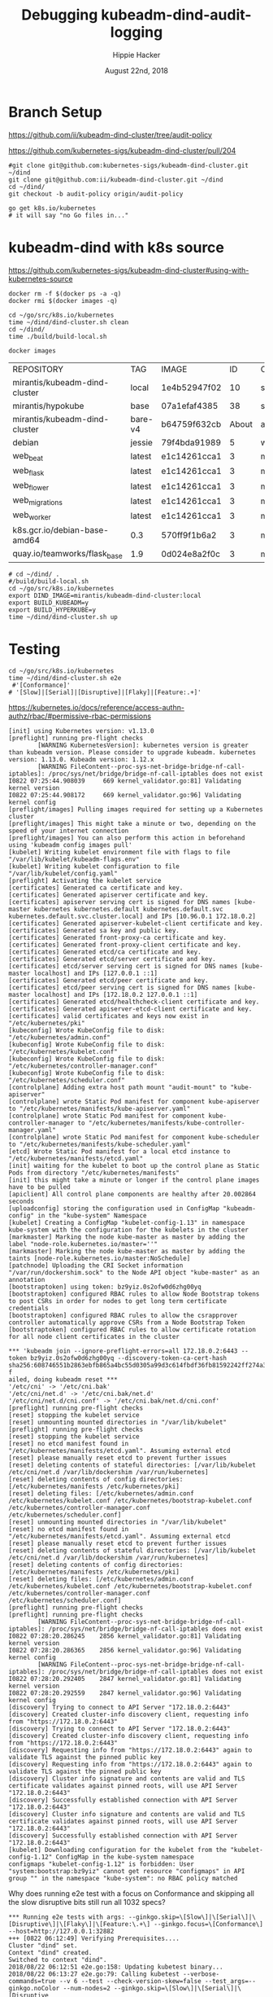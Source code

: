 # -*- org-use-property-inheritance: t; -*-
#+TITLE: Debugging kubeadm-dind-audit-logging
#+AUTHOR: Hippie Hacker
#+EMAIL: hh@ii.coop
#+CREATOR: ii.coop
#+DATE: August 22nd, 2018

* Branch Setup

https://github.com/ii/kubeadm-dind-cluster/tree/audit-policy

https://github.com/kubernetes-sigs/kubeadm-dind-cluster/pull/204

#+NAME: kubeadm source checkout
#+BEGIN_SRC tmux :session k8s:kubeadm-dind
  #git clone git@github.com:kubernetes-sigs/kubeadm-dind-cluster.git ~/dind
  git clone git@github.com:ii/kubeadm-dind-cluster.git ~/dind
  cd ~/dind/
  git checkout -b audit-policy origin/audit-policy
#+END_SRC

#+NAME: k8s source checkout
#+BEGIN_SRC tmux :session k8s:kubesrc
go get k8s.io/kubernetes
# it will say "no Go files in..."
#+END_SRC

* kubeadm-dind with k8s source

https://github.com/kubernetes-sigs/kubeadm-dind-cluster#using-with-kubernetes-source  

#+NAME: DOCKER DEATH
#+BEGIN_SRC tmux :session k8s:kubeadm-dind
docker rm -f $(docker ps -a -q)
docker rmi $(docker images -q)
#+END_SRC

#+NAME: kubeadm Build kubeadm-dind-cluster
#+BEGIN_SRC tmux :session k8s:kubeadm-dind
  cd ~/go/src/k8s.io/kubernetes
  time ~/dind/dind-cluster.sh clean
  cd ~/dind/
  time ./build/build-local.sh
#+END_SRC

#+NAME: poking around during compilation
#+BEGIN_SRC shell
docker images
#+END_SRC

#+RESULTS: poking around during compilation
| REPOSITORY                    | TAG     | IMAGE        |    ID | CREATED | SIZE   |       |       |
| mirantis/kubeadm-dind-cluster | local   | 1e4b52947f02 |    10 | seconds | ago    | 817MB |       |
| mirantis/hypokube             | base    | 07a1efaf4385 |    38 | seconds | ago    | 131MB |       |
| mirantis/kubeadm-dind-cluster | bare-v4 | b64759f632cb | About | a       | minute | ago   | 472MB |
| debian                        | jessie  | 79f4bda91989 |     5 | weeks   | ago    | 127MB |       |
| web_beat                      | latest  | e1c14261cca1 |     3 | months  | ago    | 934MB |       |
| web_flask                     | latest  | e1c14261cca1 |     3 | months  | ago    | 934MB |       |
| web_flower                    | latest  | e1c14261cca1 |     3 | months  | ago    | 934MB |       |
| web_migrations                | latest  | e1c14261cca1 |     3 | months  | ago    | 934MB |       |
| web_worker                    | latest  | e1c14261cca1 |     3 | months  | ago    | 934MB |       |
| k8s.gcr.io/debian-base-amd64  | 0.3     | 570ff9f1b6a2 |     3 | months  | ago    | 43MB  |       |
| quay.io/teamworks/flask_base  | 1.9     | 0d024e8a2f0c |     3 | months  | ago    | 506MB |       |

#+NAME: kubeadm deploy
#+BEGIN_SRC tmux :session k8s:kubeadm-dind
  # cd ~/dind/ .
  #/build/build-local.sh
  cd ~/go/src/k8s.io/kubernetes
  export DIND_IMAGE=mirantis/kubeadm-dind-cluster:local
  export BUILD_KUBEADM=y
  export BUILD_HYPERKUBE=y
  time ~/dind/dind-cluster.sh up
#+END_SRC


* Testing

#+NAME: kubeadm deploy
#+BEGIN_SRC tmux :session k8s:kubeadm-dind
cd ~/go/src/k8s.io/kubernetes
time ~/dind/dind-cluster.sh e2e
 #'[Conformance]'
# '[Slow]|[Serial]|[Disruptive]|[Flaky]|[Feature:.+]'
#+END_SRC

https://kubernetes.io/docs/reference/access-authn-authz/rbac/#permissive-rbac-permissions

#+NAME: seem to be setup with configured RBAC rules for our tokens
#+BEGIN_EXAMPLE
[init] using Kubernetes version: v1.13.0
[preflight] running pre-flight checks
        [WARNING KubernetesVersion]: kubernetes version is greater than kubeadm version. Please consider to upgrade kubeadm. kubernetes version: 1.13.0. Kubeadm version: 1.12.x
        [WARNING FileContent--proc-sys-net-bridge-bridge-nf-call-iptables]: /proc/sys/net/bridge/bridge-nf-call-iptables does not exist
I0822 07:25:44.908039     669 kernel_validator.go:81] Validating kernel version
I0822 07:25:44.908172     669 kernel_validator.go:96] Validating kernel config
[preflight/images] Pulling images required for setting up a Kubernetes cluster
[preflight/images] This might take a minute or two, depending on the speed of your internet connection
[preflight/images] You can also perform this action in beforehand using 'kubeadm config images pull'
[kubelet] Writing kubelet environment file with flags to file "/var/lib/kubelet/kubeadm-flags.env"
[kubelet] Writing kubelet configuration to file "/var/lib/kubelet/config.yaml"
[preflight] Activating the kubelet service
[certificates] Generated ca certificate and key.
[certificates] Generated apiserver certificate and key.
[certificates] apiserver serving cert is signed for DNS names [kube-master kubernetes kubernetes.default kubernetes.default.svc kubernetes.default.svc.cluster.local] and IPs [10.96.0.1 172.18.0.2]
[certificates] Generated apiserver-kubelet-client certificate and key.
[certificates] Generated sa key and public key.
[certificates] Generated front-proxy-ca certificate and key.
[certificates] Generated front-proxy-client certificate and key.
[certificates] Generated etcd/ca certificate and key.
[certificates] Generated etcd/server certificate and key.
[certificates] etcd/server serving cert is signed for DNS names [kube-master localhost] and IPs [127.0.0.1 ::1]
[certificates] Generated etcd/peer certificate and key.
[certificates] etcd/peer serving cert is signed for DNS names [kube-master localhost] and IPs [172.18.0.2 127.0.0.1 ::1]
[certificates] Generated etcd/healthcheck-client certificate and key.
[certificates] Generated apiserver-etcd-client certificate and key.
[certificates] valid certificates and keys now exist in "/etc/kubernetes/pki"
[kubeconfig] Wrote KubeConfig file to disk: "/etc/kubernetes/admin.conf"
[kubeconfig] Wrote KubeConfig file to disk: "/etc/kubernetes/kubelet.conf"
[kubeconfig] Wrote KubeConfig file to disk: "/etc/kubernetes/controller-manager.conf"
[kubeconfig] Wrote KubeConfig file to disk: "/etc/kubernetes/scheduler.conf"
[controlplane] Adding extra host path mount "audit-mount" to "kube-apiserver"
[controlplane] wrote Static Pod manifest for component kube-apiserver to "/etc/kubernetes/manifests/kube-apiserver.yaml"
[controlplane] wrote Static Pod manifest for component kube-controller-manager to "/etc/kubernetes/manifests/kube-controller-manager.yaml"
[controlplane] wrote Static Pod manifest for component kube-scheduler to "/etc/kubernetes/manifests/kube-scheduler.yaml"
[etcd] Wrote Static Pod manifest for a local etcd instance to "/etc/kubernetes/manifests/etcd.yaml"
[init] waiting for the kubelet to boot up the control plane as Static Pods from directory "/etc/kubernetes/manifests" 
[init] this might take a minute or longer if the control plane images have to be pulled
[apiclient] All control plane components are healthy after 20.002864 seconds
[uploadconfig] storing the configuration used in ConfigMap "kubeadm-config" in the "kube-system" Namespace
[kubelet] Creating a ConfigMap "kubelet-config-1.13" in namespace kube-system with the configuration for the kubelets in the cluster
[markmaster] Marking the node kube-master as master by adding the label "node-role.kubernetes.io/master=''"
[markmaster] Marking the node kube-master as master by adding the taints [node-role.kubernetes.io/master:NoSchedule]
[patchnode] Uploading the CRI Socket information "/var/run/dockershim.sock" to the Node API object "kube-master" as an annotation
[bootstraptoken] using token: bz9yiz.0s2ofw0d6zhg00yq
[bootstraptoken] configured RBAC rules to allow Node Bootstrap tokens to post CSRs in order for nodes to get long term certificate credentials
[bootstraptoken] configured RBAC rules to allow the csrapprover controller automatically approve CSRs from a Node Bootstrap Token
[bootstraptoken] configured RBAC rules to allow certificate rotation for all node client certificates in the cluster
#+END_EXAMPLE

#+NAME: kubeadm reset complains about RBAC
#+BEGIN_EXAMPLE
*** 'kubeadm join --ignore-preflight-errors=all 172.18.0.2:6443 --token bz9yiz.0s2ofw0d6zhg00yq --discovery-token-ca-cert-hash sha256:608746551b2863ebfb865a4bc55d0305a99d3c614fbdf36fb81592242ff274a3' f
ailed, doing kubeadm reset ***
'/etc/cni' -> '/etc/cni.bak'
'/etc/cni/net.d' -> '/etc/cni.bak/net.d'
'/etc/cni/net.d/cni.conf' -> '/etc/cni.bak/net.d/cni.conf'
[preflight] running pre-flight checks
[reset] stopping the kubelet service
[reset] unmounting mounted directories in "/var/lib/kubelet"
[preflight] running pre-flight checks
[reset] stopping the kubelet service
[reset] no etcd manifest found in "/etc/kubernetes/manifests/etcd.yaml". Assuming external etcd
[reset] please manually reset etcd to prevent further issues
[reset] deleting contents of stateful directories: [/var/lib/kubelet /etc/cni/net.d /var/lib/dockershim /var/run/kubernetes]
[reset] deleting contents of config directories: [/etc/kubernetes/manifests /etc/kubernetes/pki]
[reset] deleting files: [/etc/kubernetes/admin.conf /etc/kubernetes/kubelet.conf /etc/kubernetes/bootstrap-kubelet.conf /etc/kubernetes/controller-manager.conf /etc/kubernetes/scheduler.conf]
[reset] unmounting mounted directories in "/var/lib/kubelet"
[reset] no etcd manifest found in "/etc/kubernetes/manifests/etcd.yaml". Assuming external etcd
[reset] please manually reset etcd to prevent further issues
[reset] deleting contents of stateful directories: [/var/lib/kubelet /etc/cni/net.d /var/lib/dockershim /var/run/kubernetes]
[reset] deleting contents of config directories: [/etc/kubernetes/manifests /etc/kubernetes/pki]
[reset] deleting files: [/etc/kubernetes/admin.conf /etc/kubernetes/kubelet.conf /etc/kubernetes/bootstrap-kubelet.conf /etc/kubernetes/controller-manager.conf /etc/kubernetes/scheduler.conf]
[preflight] running pre-flight checks
[preflight] running pre-flight checks
        [WARNING FileContent--proc-sys-net-bridge-bridge-nf-call-iptables]: /proc/sys/net/bridge/bridge-nf-call-iptables does not exist
I0822 07:28:20.286245    2856 kernel_validator.go:81] Validating kernel version
I0822 07:28:20.286365    2856 kernel_validator.go:96] Validating kernel config
        [WARNING FileContent--proc-sys-net-bridge-bridge-nf-call-iptables]: /proc/sys/net/bridge/bridge-nf-call-iptables does not exist
I0822 07:28:20.292405    2847 kernel_validator.go:81] Validating kernel version
I0822 07:28:20.292559    2847 kernel_validator.go:96] Validating kernel config
[discovery] Trying to connect to API Server "172.18.0.2:6443"
[discovery] Created cluster-info discovery client, requesting info from "https://172.18.0.2:6443"
[discovery] Trying to connect to API Server "172.18.0.2:6443"
[discovery] Created cluster-info discovery client, requesting info from "https://172.18.0.2:6443"
[discovery] Requesting info from "https://172.18.0.2:6443" again to validate TLS against the pinned public key
[discovery] Requesting info from "https://172.18.0.2:6443" again to validate TLS against the pinned public key
[discovery] Cluster info signature and contents are valid and TLS certificate validates against pinned roots, will use API Server "172.18.0.2:6443"
[discovery] Successfully established connection with API Server "172.18.0.2:6443"
[discovery] Cluster info signature and contents are valid and TLS certificate validates against pinned roots, will use API Server "172.18.0.2:6443"
[discovery] Successfully established connection with API Server "172.18.0.2:6443"
[kubelet] Downloading configuration for the kubelet from the "kubelet-config-1.12" ConfigMap in the kube-system namespace
configmaps "kubelet-config-1.12" is forbidden: User "system:bootstrap:bz9yiz" cannot get resource "configmaps" in API group "" in the namespace "kube-system": no RBAC policy matched
#+END_EXAMPLE

Why does running e2e test with a focus on Conformance and skipping all the slow disruptive bits still run all 1032 specs?
#+NAME: It says 'Will run 1032 specs' but in the end it only run 177
#+BEGIN_EXAMPLE
*** Running e2e tests with args: --ginkgo.skip=\[Slow\]|\[Serial\]|\[Disruptive\]|\[Flaky\]|\[Feature:\.+\] --ginkgo.focus=\[Conformance\] --host=http://127.0.0.1:32882
+++ [0822 06:12:49] Verifying Prerequisites....
Cluster "dind" set.
Context "dind" created.
Switched to context "dind".
2018/08/22 06:12:51 e2e.go:158: Updating kubetest binary...
2018/08/22 06:13:27 e2e.go:79: Calling kubetest --verbose-commands=true --v 6 --test --check-version-skew=false --test_args=--ginkgo.noColor --num-nodes=2 --ginkgo.skip=\[Slow\]|\[Serial\]|\[Disruptive
\]|\[Flaky\]|\[Feature:\.+\] --ginkgo.focus=\[Conformance\] --host=http://127.0.0.1:32882...
2018/08/22 06:13:27 util.go:132: Please use kubetest --provider=dind (instead of deprecated KUBERNETES_PROVIDER=dind)
2018/08/22 06:13:27 main.go:1041: Please use kubetest --ginkgo-parallel (instead of deprecated GINKGO_PARALLEL=y)
2018/08/22 06:13:27 process.go:153: Running: ./hack/e2e-internal/e2e-status.sh
Skeleton Provider: prepare-e2e not implemented
Client Version: version.Info{Major:"1", Minor:"13+", GitVersion:"v1.13.0-alpha.0.383+229ecedac5084e", GitCommit:"229ecedac5084eba6e93973095cc7846893288da", GitTreeState:"clean", BuildDate:"2018-08-22T0
6:12:15Z", GoVersion:"go1.10.3", Compiler:"gc", Platform:"linux/amd64"}
Server Version: version.Info{Major:"1", Minor:"13+", GitVersion:"v1.13.0-alpha.0.383+229ecedac5084e", GitCommit:"229ecedac5084eba6e93973095cc7846893288da", GitTreeState:"clean", BuildDate:"2018-08-22T0
5:56:34Z", GoVersion:"go1.10.3", Compiler:"gc", Platform:"linux/amd64"}
2018/08/22 06:13:27 process.go:155: Step './hack/e2e-internal/e2e-status.sh' finished in 147.661919ms
2018/08/22 06:13:27 process.go:153: Running: ./cluster/kubectl.sh --match-server-version=false version
2018/08/22 06:13:27 process.go:155: Step './cluster/kubectl.sh --match-server-version=false version' finished in 134.763439ms
2018/08/22 06:13:27 process.go:153: Running: ./hack/ginkgo-e2e.sh --ginkgo.noColor --num-nodes=2 --ginkgo.skip=\[Slow\]|\[Serial\]|\[Disruptive\]|\[Flaky\]|\[Feature:\.+\] --ginkgo.focus=\[Conformance\] --host=http://127.0.0.1:32882
Conformance test: not doing test setup.
Running Suite: Kubernetes e2e suite
===================================
Random Seed: 1534918408 - Will randomize all specs
Will run 1032 specs

Running in parallel across 25 nodes

Ran 177 of 1032 Specs in 450.760 seconds
SUCCESS! -- 177 Passed | 0 Failed | 0 Pending | 855 Skipped 

Ginkgo ran 1 suite in 7m31.369138928s
Test Suite Passed
2018/08/22 06:20:59 process.go:155: Step './hack/ginkgo-e2e.sh --ginkgo.noColor --num-nodes=2 --ginkgo.skip=\[Slow\]|\[Serial\]|\[Disruptive\]|\[Flaky\]|\[Feature:\.+\] --ginkgo.focus=\[Conformance\] --host=http://127.0.0.1:32882' finished in 7m31.859376975s


#+END_EXAMPLE
#+END_EXAMPLE

* Debugging
:PROPERTIES:
:header-args:shell: :wrap SRC yaml :results output verbatim code
:END:
** clean all docker containers and images
#+BEGIN_SRC 
docker rm $(docker ps -a -q) ; docker rmi $(docker images)

#+END_SRC
** tight loop

#+BEGIN_SRC text
~/dind/dind-cluster.sh clean
cd ~/dind/
./build/build-local.sh
cd ~/go/src/k8s.io/kubernetes
~/dind/dind-cluster.sh up
#+END_SRC

** TODO understand what auditPolicy: in kubeadm.conf should do
It's not doing what I would expect:
*** setup the apiserver args
*** setup the volumes
It might also make sense to embed the policy yaml as a sub thing within the kubeadm.yaml

making it just need an external file and not having to copy the policy file about.

** other notes
#+BEGIN_SRC foo
kubekins - it’s possible to run tests - https://gist.github.com/dims/033cffa467107bcac8df21e7db72d528 (this uses local up cluster, but can run it without local up cluster too) 

#+END_SRC
#+NAME: Gold from Leigh Capili 
#+BEGIN_EXAMPLE
journalctl -xeu kubelet | grep kube-apiserver
Aug 21 20:31:24 kube-master hyperkube[3100]: I0821 20:31:24.197218    3100 file.go:200] Reading config file "/etc/kubernetes/manifests/kube-apiserver.yaml"
Aug 21 20:31:24 kube-master hyperkube[3100]: E0821 20:31:24.199095    3100 file.go:187] Can't process manifest file "/etc/kubernetes/manifests/kube-apiserver.yaml": invalid pod: [spec.volumes[5].name: Invalid value: "auditMount": a DNS-1123 label must consist of lower case alphanumeric characters or '-', and must start and end with an alphanumeric character (e.g. 'my-name',  or '123-abc', regex used for validation is '[a-z0-9]([-a-z0-9]*[a-z0-9])?') spec.containers[0].volumeMounts[5].name: Not found: "auditMount"]
Aug 21 20:31:44 kube-master hyperkube[3100]: I0821 20:31:44.196965    3100 file.go:200] Reading config file "/etc/kubernetes/manifests/kube-apiserver.yaml"
Aug 21 20:31:44 kube-master hyperkube[3100]: E0821 20:31:44.199154    3100 file.go:187] Can't process manifest file "/etc/kubernetes/manifests/kube-apiserver.yaml": invalid pod: [spec.volumes[5].name: Invalid value: "auditMount": a DNS-1123 label must consist of lower case alphanumeric characters or '-', and must start and end with an alphanumeric character (e.g. 'my-name',  or '123-abc', regex used for validation is '[a-z0-9]([-a-z0-9]*[a-z0-9])?') spec.containers[0].volumeMounts[5].name: Not found: "auditMount"]
kubeadm init --config /etc/kubeadm.conf --ignore-preflight-errors=FileContent--proc-sys-net-bridge-bridge-nf-call-iptables 
kubeadm reset && kubeadm init --config /etc/kubeadm.conf --ignore-preflight-errors=all
#+END_EXAMPLE
** apiserver does not start after adding auditMount

#+NAME: minifest/kube-apiserver.yaml
#+BEGIN_SRC shell 
docker exec kube-master cat /etc/kubernetes/manifests/kube-apiserver.yaml
#+END_SRC

#+RESULTS: minifest/kube-apiserver.yaml
#+BEGIN_SRC yaml
apiVersion: v1
kind: Pod
metadata:
  annotations:
    scheduler.alpha.kubernetes.io/critical-pod: ""
  creationTimestamp: null
  labels:
    component: kube-apiserver
    tier: control-plane
  name: kube-apiserver
  namespace: kube-system
spec:
  containers:
  - command:
    - kube-apiserver
    - --authorization-mode=Node,RBAC
    - --feature-gates=MountPropagation=true,AdvancedAuditing=true
    - --insecure-bind-address=0.0.0.0
    - --insecure-port=8080
    - --advertise-address=172.18.0.2
    - --allow-privileged=true
    - --client-ca-file=/etc/kubernetes/pki/ca.crt
    - --enable-admission-plugins=NodeRestriction
    - --enable-bootstrap-token-auth=true
    - --etcd-cafile=/etc/kubernetes/pki/etcd/ca.crt
    - --etcd-certfile=/etc/kubernetes/pki/apiserver-etcd-client.crt
    - --etcd-keyfile=/etc/kubernetes/pki/apiserver-etcd-client.key
    - --etcd-servers=https://127.0.0.1:2379
    - --kubelet-client-certificate=/etc/kubernetes/pki/apiserver-kubelet-client.crt
    - --kubelet-client-key=/etc/kubernetes/pki/apiserver-kubelet-client.key
    - --kubelet-preferred-address-types=InternalIP,ExternalIP,Hostname
    - --proxy-client-cert-file=/etc/kubernetes/pki/front-proxy-client.crt
    - --proxy-client-key-file=/etc/kubernetes/pki/front-proxy-client.key
    - --requestheader-allowed-names=front-proxy-client
    - --requestheader-client-ca-file=/etc/kubernetes/pki/front-proxy-ca.crt
    - --requestheader-extra-headers-prefix=X-Remote-Extra-
    - --requestheader-group-headers=X-Remote-Group
    - --requestheader-username-headers=X-Remote-User
    - --secure-port=6443
    - --service-account-key-file=/etc/kubernetes/pki/sa.pub
    - --service-cluster-ip-range=10.96.0.0/12
    - --tls-cert-file=/etc/kubernetes/pki/apiserver.crt
    - --tls-private-key-file=/etc/kubernetes/pki/apiserver.key
    image: mirantis/hypokube:final
    imagePullPolicy: IfNotPresent
    livenessProbe:
      failureThreshold: 8
      httpGet:
        host: 172.18.0.2
        path: /healthz
        port: 6443
        scheme: HTTPS
      initialDelaySeconds: 15
      timeoutSeconds: 15
    name: kube-apiserver
    resources:
      requests:
        cpu: 250m
    volumeMounts:
    - mountPath: /etc/kubernetes/pki
      name: k8s-certs
      readOnly: true
    - mountPath: /etc/ssl/certs
      name: ca-certs
      readOnly: true
    - mountPath: /usr/share/ca-certificates
      name: usr-share-ca-certificates
      readOnly: true
    - mountPath: /usr/local/share/ca-certificates
      name: usr-local-share-ca-certificates
      readOnly: true
    - mountPath: /etc/ca-certificates
      name: etc-ca-certificates
      readOnly: true
    - mountPath: /etc/kubernetes/audit
      name: auditMount
  hostNetwork: true
  priorityClassName: system-cluster-critical
  volumes:
  - hostPath:
      path: /usr/share/ca-certificates
      type: DirectoryOrCreate
    name: usr-share-ca-certificates
  - hostPath:
      path: /usr/local/share/ca-certificates
      type: DirectoryOrCreate
    name: usr-local-share-ca-certificates
  - hostPath:
      path: /etc/ca-certificates
      type: DirectoryOrCreate
    name: etc-ca-certificates
  - hostPath:
      path: /tmp/audit
      type: ""
    name: auditMount
  - hostPath:
      path: /etc/kubernetes/pki
      type: DirectoryOrCreate
    name: k8s-certs
  - hostPath:
      path: /etc/ssl/certs
      type: DirectoryOrCreate
    name: ca-certs
status: {}
#+END_SRC

#+NAME: apiserver not running
#+BEGIN_SRC shell 
docker exec kube-master docker ps -a 
#+END_SRC

#+RESULTS: apiserver not running
#+BEGIN_SRC yaml
CONTAINER ID        IMAGE                  COMMAND                  CREATED              STATUS              PORTS               NAMES
4541d49ff99b        b8df3b177be2           "etcd --advertise-..."   About a minute ago   Up About a minute                       k8s_etcd_etcd-kube-master_kube-system_78263d83ff9d8e4fa24f4ff1b321f5b4_0
1d7ff804ea74        cbbbee56e288           "kube-controller-m..."   About a minute ago   Up About a minute                       k8s_kube-controller-manager_kube-controller-manager-kube-master_kube-system_43387bfa3bb987eac9c6dd1e386a4111_0
4fb1b0ca31c6        cbbbee56e288           "kube-scheduler --..."   About a minute ago   Up About a minute                       k8s_kube-scheduler_kube-scheduler-kube-master_kube-system_3b695f958ffb31926f9f96a9389c1ef2_0
138e02494a82        k8s.gcr.io/pause:3.1   "/pause"                 About a minute ago   Up About a minute                       k8s_POD_kube-controller-manager-kube-master_kube-system_43387bfa3bb987eac9c6dd1e386a4111_0
284617abce66        k8s.gcr.io/pause:3.1   "/pause"                 About a minute ago   Up About a minute                       k8s_POD_kube-scheduler-kube-master_kube-system_3b695f958ffb31926f9f96a9389c1ef2_0
08f5deb3f03e        k8s.gcr.io/pause:3.1   "/pause"                 About a minute ago   Up About a minute                       k8s_POD_etcd-kube-master_kube-system_78263d83ff9d8e4fa24f4ff1b321f5b4_0
#+END_SRC

#+NAME: apiserver not running results
#+BEGIN_SRC yaml
CONTAINER ID        IMAGE                  COMMAND                  CREATED             STATUS              PORTS               NAMES
b206593db042        b8df3b177be2           "etcd --advertise-..."   3 minutes ago       Up 3 minutes                            k8s_etcd_etcd-kube-master_kube-system_78263d83ff9d8e4fa24f4ff1b321f5b4_0
03b2a5e2b035        23b6e5d23516           "kube-controller-m..."   3 minutes ago       Up 3 minutes                            k8s_kube-controller-manager_kube-controller-manager-kube-master_kube-system_49c60401cce7c9fefaa5362cd4a90d56_0
de97d38fa194        23b6e5d23516           "kube-scheduler --..."   3 minutes ago       Up 3 minutes                            k8s_kube-scheduler_kube-scheduler-kube-master_kube-system_3b695f958ffb31926f9f96a9389c1ef2_0
30c6a51b746f        k8s.gcr.io/pause:3.1   "/pause"                 3 minutes ago       Up 3 minutes                            k8s_POD_kube-controller-manager-kube-master_kube-system_49c60401cce7c9fefaa5362cd4a90d56_0
a6b6b07e1239        k8s.gcr.io/pause:3.1   "/pause"                 3 minutes ago       Up 3 minutes                            k8s_POD_kube-scheduler-kube-master_kube-system_3b695f958ffb31926f9f96a9389c1ef2_0
aa40eb4b363e        k8s.gcr.io/pause:3.1   "/pause"                 3 minutes ago       Up 3 minutes                            k8s_POD_etcd-kube-master_kube-system_78263d83ff9d8e4fa24f4ff1b321f5b4_0
#+END_SRC

#+NAME: kubeadm init (wrapkubeadm init) still running
#+BEGIN_SRC shell 
docker exec kube-master ps -auxwwwww
#+END_SRC

#+NAME: kubeadm init (wrapkubeadm init) still running results
#+BEGIN_SRC yaml
USER       PID %CPU %MEM    VSZ   RSS TTY      STAT START   TIME COMMAND
root         1  0.1  0.0  56740  6604 ?        Ss   19:33   0:01 /sbin/dind_init systemd.setenv=CNI_PLUGIN=bridge systemd.setenv=IP_MODE=ipv4 systemd.setenv=POD_NET_PREFIX=10.244.1 systemd.setenv=POD_NET_SIZE=24 systemd.setenv=USE_HAIRPIN=false systemd.setenv=DNS_SVC_IP=10.96.0.10 systemd.setenv=DNS_SERVICE=kube-dns
root        19  0.6  0.0  87048 40424 ?        Ss   19:33   0:06 /lib/systemd/systemd-journald
root        54  0.0  0.0  18040  3056 ?        Ss   19:33   0:00 /bin/bash /usr/local/bin/dindnet
root       105  0.0  0.0  24560  3116 ?        S    19:33   0:00 socat udp4-recvfrom:53,reuseaddr,fork,bind=172.18.0.2 UDP:127.0.0.11:53
root       256  2.9  0.0 2286508 66824 ?       Ssl  19:33   0:30 /usr/bin/dockerd -H fd:// --storage-driver=overlay2 --storage-opt overlay2.override_kernel_check=true -g /dind/docker
root       279  0.2  0.0 1889144 15596 ?       Ssl  19:33   0:02 docker-containerd -l unix:///var/run/docker/libcontainerd/docker-containerd.sock --metrics-interval=0 --start-timeout 2m --state-dir /var/run/docker/libcontainerd/containerd --shim docker-containerd-shim --runtime docker-runc
root       230  0.0  0.0  18188  3112 ?        Ss   19:33   0:00 /bin/bash /usr/local/bin/wrapkubeadm init --config /etc/kubeadm.conf --ignore-preflight-errors=all
root      7930 23.2  0.0  45380 30428 ?        Sl   19:50   0:05 kubeadm init --config /etc/kubeadm.conf --ignore-preflight-errors=all
root      8403  1.1  0.0 10514488 16788 ?      Ssl  19:51   0:00 etcd --advertise-client-urls=https://127.0.0.1:2379 --cert-file=/etc/kubernetes/pki/etcd/server.crt --client-cert-auth=true --data-dir=/var/lib/etcd --initial-advertise-peer-urls=https://127.0.0.1:2380 --initial-cluster=kube-master=https://127.0.0.1:2380 --key-file=/etc/kubernetes/pki/etcd/server.key --listen-client-urls=https://127.0.0.1:2379 --listen-peer-urls=https://127.0.0.1:2380 --name=kube-master --peer-cert-file=/etc/kubernetes/pki/etcd/peer.crt --peer-client-cert-auth=true --peer-key-file=/etc/kubernetes/pki/etcd/peer.key --peer-trusted-ca-file=/etc/kubernetes/pki/etcd/ca.crt --snapshot-count=10000 --trusted-ca-file=/etc/kubernetes/pki/etcd/ca.crt
root      8194 10.0  0.0 2231064 104248 ?      Ssl  19:50   0:01 /k8s/hyperkube kubelet --kubeconfig=/etc/kubernetes/kubelet.conf --pod-manifest-path=/etc/kubernetes/manifests --allow-privileged=true --network-plugin=cni --cni-conf-dir=/etc/cni/net.d --cni-bin-dir=/opt/cni/bin --cluster-dns=10.96.0.10 --cluster-domain=cluster.local --eviction-hard=memory.available<100Mi,nodefs.available<100Mi,nodefs.inodesFree<1000 --fail-swap-on=false --bootstrap-kubeconfig=/etc/kubernetes/bootstrap-kubelet.conf --feature-gates=MountPropagation=true,DynamicKubeletConfig=true --v=4
root      8427  2.0  0.0 1064904 85836 ?       Ssl  19:51   0:00 kube-controller-manager --feature-gates=MountPropagation=true,AdvancedAuditing=true --address=127.0.0.1 --cluster-signing-cert-file=/etc/kubernetes/pki/ca.crt --cluster-signing-key-file=/etc/kubernetes/pki/ca.key --controllers=*,bootstrapsigner,tokencleaner --kubeconfig=/etc/kubernetes/controller-manager.conf --leader-elect=true --root-ca-file=/etc/kubernetes/pki/ca.crt --service-account-private-key-file=/etc/kubernetes/pki/sa.key --use-service-account-credentials=true
root      8451  3.0  0.0 1174336 85748 ?       Ssl  19:51   0:00 kube-scheduler --feature-gates=MountPropagation=true,AdvancedAuditing=true --address=127.0.0.1 --kubeconfig=/etc/kubernetes/scheduler.conf --leader-elect=true
root      8287  0.0  0.0 347840  3572 ?        Sl   19:51   0:00 docker-containerd-shim fed63ec2b0cd8d3b24c490c3145efe293347b77e46b6db33da589886a532b969 /var/run/docker/libcontainerd/fed63ec2b0cd8d3b24c490c3145efe293347b77e46b6db33da589886a532b969 docker-runc
root      8310  0.0  0.0 478912  3556 ?        Sl   19:51   0:00 docker-containerd-shim 1ae9336514f45307e6efb714a9fc661833791c5b4c76eb4f8d39cf63fa8d5651 /var/run/docker/libcontainerd/1ae9336514f45307e6efb714a9fc661833791c5b4c76eb4f8d39cf63fa8d5651 docker-runc
root      8320  0.0  0.0 282304  3680 ?        Sl   19:51   0:00 docker-containerd-shim b75d6981e4f3136943110497b8f3152007093791efa1482b779a60bb468e1b3d /var/run/docker/libcontainerd/b75d6981e4f3136943110497b8f3152007093791efa1482b779a60bb468e1b3d docker-runc
root      8386  0.0  0.0 413376  3620 ?        Sl   19:51   0:00 docker-containerd-shim e5a200824f3d7626c35e9542b676a36d40b91fe50ab02f23fef1329469d2aa73 /var/run/docker/libcontainerd/e5a200824f3d7626c35e9542b676a36d40b91fe50ab02f23fef1329469d2aa73 docker-runc
root      8409  0.0  0.0 282304  3808 ?        Sl   19:51   0:00 docker-containerd-shim 577a958ddf532c3fd61e96d078d1ad687d8e6db74699773a0b568e4b1f28d077 /var/run/docker/libcontainerd/577a958ddf532c3fd61e96d078d1ad687d8e6db74699773a0b568e4b1f28d077 docker-runc
root      8433  0.1  0.0 348096  3676 ?        Sl   19:51   0:00 docker-containerd-shim 2d26e9e4e0cecc62adb2c55362ce61449ce049847101b754a091236994a3cb5d /var/run/docker/libcontainerd/2d26e9e4e0cecc62adb2c55362ce61449ce049847101b754a091236994a3cb5d docker-runc
root      8304  0.0  0.0   1020     4 ?        Ss   19:51   0:00 /pause
root      8338  0.1  0.0   1020     4 ?        Ss   19:51   0:00 /pause
root      8352  0.0  0.0   1020     4 ?        Ss   19:51   0:00 /pause
#+END_SRC

** kubeadm config view on kube-master

#+NAME: kubeadm config view on kube-master
#+BEGIN_SRC shell 
docker exec kube-master kubeadm config view --kubeconfig /etc/kubernetes/admin.conf
#+END_SRC

#+RESULTS: kubeadm config view on kube-master
#+BEGIN_SRC yaml
api:
  advertiseAddress: 172.18.0.2
  bindPort: 6443
  controlPlaneEndpoint: ""
apiServerExtraArgs:
  authorization-mode: Node,RBAC
  feature-gates: MountPropagation=true,AdvancedAuditing=true
  insecure-bind-address: 0.0.0.0
  insecure-port: "8080"
apiVersion: kubeadm.k8s.io/v1alpha3
auditPolicy:
  logDir: /etc/kubernetes/audit
  logMaxAge: 2
  path: /etc/kube-audit-policy.yaml
certificatesDir: /etc/kubernetes/pki
clusterName: kubernetes
controllerManagerExtraArgs:
  feature-gates: MountPropagation=true,AdvancedAuditing=true
etcd:
  local:
    dataDir: /var/lib/etcd
    image: ""
featureGates:
  Auditing: false
  CoreDNS: false
imageRepository: k8s.gcr.io
kind: InitConfiguration
kubernetesVersion: v1.13.0
networking:
  dnsDomain: cluster.local
  podSubnet: ""
  serviceSubnet: 10.96.0.0/12
nodeRegistration: {}
schedulerExtraArgs:
  feature-gates: MountPropagation=true,AdvancedAuditing=true
unifiedControlPlaneImage: mirantis/hypokube:final
#+END_SRC

#+NAME: kubeadm config view on kube-master results
#+BEGIN_SRC js
api:
  advertiseAddress: 172.18.0.2
  bindPort: 6443
  controlPlaneEndpoint: ""
apiServerExtraArgs:
  authorization-mode: Node,RBAC
  feature-gates: MountPropagation=true,AdvancedAuditing=true
  insecure-bind-address: 0.0.0.0
  insecure-port: "8080"
apiVersion: kubeadm.k8s.io/v1alpha3
auditPolicy:
  logDir: /etc/kubernetes/audit/
  logMaxAge: 2
  path: /etc/kubernetes/audit-policy.yaml
certificatesDir: /etc/kubernetes/pki
clusterName: kubernetes
controllerManagerExtraArgs:
  feature-gates: MountPropagation=true,AdvancedAuditing=true
etcd:
  local:
    dataDir: /var/lib/etcd
    image: ""
featureGates:
  CoreDNS: false
imageRepository: k8s.gcr.io
kind: InitConfiguration
kubernetesVersion: v1.13.0
networking:
  dnsDomain: cluster.local
  podSubnet: ""
  serviceSubnet: 10.96.0.0/12
nodeRegistration: {}
schedulerExtraArgs:
  feature-gates: MountPropagation=true,AdvancedAuditing=true
unifiedControlPlaneImage: mirantis/hypokube:final
#+END_SRC

** arguments on APIServer container

#+NAME: APIServer container Args
#+BEGIN_SRC shell
  APISERVER=$(docker exec kube-master \
    docker ps --format '{{.Names}}' \
    --filter label=io.kubernetes.container.name=kube-apiserver) 
  docker exec kube-master \
    docker inspect $APISERVER \
      | jq .[0].Args
#+END_SRC

#+RESULTS: APIServer container Args
#+BEGIN_SRC yaml
[
  "--authorization-mode=Node,RBAC",
  "--feature-gates=MountPropagation=true,AdvancedAuditing=true",
  "--advertise-address=172.18.0.2",
  "--allow-privileged=true",
  "--client-ca-file=/etc/kubernetes/pki/ca.crt",
  "--enable-admission-plugins=NodeRestriction",
  "--enable-bootstrap-token-auth=true",
  "--etcd-cafile=/etc/kubernetes/pki/etcd/ca.crt",
  "--etcd-certfile=/etc/kubernetes/pki/apiserver-etcd-client.crt",
  "--etcd-keyfile=/etc/kubernetes/pki/apiserver-etcd-client.key",
  "--etcd-servers=https://127.0.0.1:2379",
  "--kubelet-client-certificate=/etc/kubernetes/pki/apiserver-kubelet-client.crt",
  "--kubelet-client-key=/etc/kubernetes/pki/apiserver-kubelet-client.key",
  "--kubelet-preferred-address-types=InternalIP,ExternalIP,Hostname",
  "--proxy-client-cert-file=/etc/kubernetes/pki/front-proxy-client.crt",
  "--proxy-client-key-file=/etc/kubernetes/pki/front-proxy-client.key",
  "--requestheader-allowed-names=front-proxy-client",
  "--requestheader-client-ca-file=/etc/kubernetes/pki/front-proxy-ca.crt",
  "--requestheader-extra-headers-prefix=X-Remote-Extra-",
  "--requestheader-group-headers=X-Remote-Group",
  "--requestheader-username-headers=X-Remote-User",
  "--secure-port=6443",
  "--service-account-key-file=/etc/kubernetes/pki/sa.pub",
  "--service-cluster-ip-range=10.96.0.0/12",
  "--tls-cert-file=/etc/kubernetes/pki/apiserver.crt",
  "--tls-private-key-file=/etc/kubernetes/pki/apiserver.key",
  "--insecure-bind-address=0.0.0.0",
  "--insecure-port=8080"
]
#+END_SRC

** kubeadm config print-defaults

#+NAME: kubeadm config print-defaults
#+BEGIN_SRC shell
docker exec kube-master kubeadm config print-defaults
#+END_SRC

#+RESULTS: kubeadm config print-defaults
#+BEGIN_SRC yaml
api:
  advertiseAddress: 1.2.3.4
  bindPort: 6443
  controlPlaneEndpoint: ""
apiVersion: kubeadm.k8s.io/v1alpha3
auditPolicy:
  logDir: /var/log/kubernetes/audit
  logMaxAge: 2
  path: ""
bootstrapTokens:
- groups:
  - system:bootstrappers:kubeadm:default-node-token
  token: abcdef.0123456789abcdef
  ttl: 24h0m0s
  usages:
  - signing
  - authentication
certificatesDir: /etc/kubernetes/pki
clusterName: kubernetes
etcd:
  local:
    dataDir: /var/lib/etcd
    image: ""
imageRepository: k8s.gcr.io
kind: InitConfiguration
kubernetesVersion: v1.11.0
networking:
  dnsDomain: cluster.local
  podSubnet: ""
  serviceSubnet: 10.96.0.0/12
nodeRegistration:
  criSocket: /var/run/dockershim.sock
  name: kube-master
  taints:
  - effect: NoSchedule
    key: node-role.kubernetes.io/master
unifiedControlPlaneImage: ""
---
advertiseAddress: 172.18.0.2
apiVersion: kubeadm.k8s.io/v1alpha3
caCertPath: /etc/kubernetes/pki/ca.crt
clusterName: kubernetes
discoveryFile: ""
discoveryTimeout: 5m0s
discoveryToken: abcdef.0123456789abcdef
discoveryTokenAPIServers:
- kube-apiserver:6443
discoveryTokenUnsafeSkipCAVerification: true
kind: JoinConfiguration
nodeRegistration:
  criSocket: /var/run/dockershim.sock
  name: kube-master
tlsBootstrapToken: abcdef.0123456789abcdef
token: abcdef.0123456789abcdef
---
address: 0.0.0.0
apiVersion: kubelet.config.k8s.io/v1beta1
authentication:
  anonymous:
    enabled: false
  webhook:
    cacheTTL: 2m0s
    enabled: true
  x509:
    clientCAFile: /etc/kubernetes/pki/ca.crt
authorization:
  mode: Webhook
  webhook:
    cacheAuthorizedTTL: 5m0s
    cacheUnauthorizedTTL: 30s
cgroupDriver: cgroupfs
cgroupsPerQOS: true
clusterDNS:
- 10.96.0.10
clusterDomain: cluster.local
configMapAndSecretChangeDetectionStrategy: Watch
containerLogMaxFiles: 5
containerLogMaxSize: 10Mi
contentType: application/vnd.kubernetes.protobuf
cpuCFSQuota: true
cpuManagerPolicy: none
cpuManagerReconcilePeriod: 10s
enableControllerAttachDetach: true
enableDebuggingHandlers: true
enforceNodeAllocatable:
- pods
eventBurst: 10
eventRecordQPS: 5
evictionHard:
  imagefs.available: 15%
  memory.available: 100Mi
  nodefs.available: 10%
  nodefs.inodesFree: 5%
evictionPressureTransitionPeriod: 5m0s
failSwapOn: true
fileCheckFrequency: 20s
hairpinMode: promiscuous-bridge
healthzBindAddress: 127.0.0.1
healthzPort: 10248
httpCheckFrequency: 20s
imageGCHighThresholdPercent: 85
imageGCLowThresholdPercent: 80
imageMinimumGCAge: 2m0s
iptablesDropBit: 15
iptablesMasqueradeBit: 14
kind: KubeletConfiguration
kubeAPIBurst: 10
kubeAPIQPS: 5
makeIPTablesUtilChains: true
maxOpenFiles: 1000000
maxPods: 110
nodeStatusUpdateFrequency: 10s
oomScoreAdj: -999
podPidsLimit: -1
port: 10250
registryBurst: 10
registryPullQPS: 5
resolvConf: /etc/resolv.conf
rotateCertificates: true
runtimeRequestTimeout: 2m0s
serializeImagePulls: true
staticPodPath: /etc/kubernetes/manifests
streamingConnectionIdleTimeout: 4h0m0s
syncFrequency: 1m0s
volumeStatsAggPeriod: 1m0s
---
apiVersion: kubeproxy.config.k8s.io/v1alpha1
bindAddress: 0.0.0.0
clientConnection:
  acceptContentTypes: ""
  burst: 10
  contentType: application/vnd.kubernetes.protobuf
  kubeconfig: /var/lib/kube-proxy/kubeconfig.conf
  qps: 5
clusterCIDR: ""
configSyncPeriod: 15m0s
conntrack:
  max: null
  maxPerCore: 32768
  min: 131072
  tcpCloseWaitTimeout: 1h0m0s
  tcpEstablishedTimeout: 24h0m0s
enableProfiling: false
healthzBindAddress: 0.0.0.0:10256
hostnameOverride: ""
iptables:
  masqueradeAll: false
  masqueradeBit: 14
  minSyncPeriod: 0s
  syncPeriod: 30s
ipvs:
  excludeCIDRs: null
  minSyncPeriod: 0s
  scheduler: ""
  syncPeriod: 30s
kind: KubeProxyConfiguration
metricsBindAddress: 127.0.0.1:10249
mode: ""
nodePortAddresses: null
oomScoreAdj: -999
portRange: ""
resourceContainer: /kube-proxy
udpIdleTimeout: 250ms
#+END_SRC

* Shoutouts
** #sig-cluster-lifecycle

*** Paul Michali [12:16 AM]
@hh You run build/build-local.sh and then set DIND_IMAGE to use that locally built docker image for k-d-c (export DIND_IMAGE=mirantis/kubeadm-dind-cluster:local).


*** Leigh Capili [7:16 AM]
Leigh Capili <leigh@null.net>
@hh, use `apiServerExtraVolumes` for kubeadm section of the volume mounts
it's an array of HostPathMounts which you can specify as writeable:
https://godoc.org/k8s.io/kubernetes/cmd/kubeadm/app/apis/kubeadm#HostPathMount
logging some fixes:
- add `pathType: DirectoryOrCreate` to the kubeadm config
- change `name: auditMount` to `name: audit-mount`  (kubelet journal shows volume was failing DNS name validation)

note:
kubeadm config does not properly validate volume names -- we should fix this

* Footnotes
** tmate debugging

#+NAME: create master shell
#+BEGIN_SRC tmux :session k8s:kubeadm-master
docker exec -ti kube-master /bin/bash
export APISERVER=$(docker ps --filter label=io.kubernetes.container.name=kube-apiserver --format '{{.Names}}')
export PS1='# MASTER \$ '
#+END_SRC

#+NAME: run commands on master
#+BEGIN_SRC tmux :session k8s:kubeadm-master
  export APISERVER=$(docker ps -a --filter label=io.kubernetes.container.name=kube-apiserver --format '{{.Names}}')
  docker logs $APISERVER  
  # cat /etc/kubeadm.conf
  # #
  journalctl -xeu kubelet | grep kube-apiserver
  #docker ps | grep -v pause\\\|dns\\\|etcd
  #docker inspect $APISERVER | jq .[0].Args
#+END_SRC

#+NAME: create apiserver shell
#+BEGIN_SRC tmux :session k8s:kubeadm-apiserver
#MASTER=$(docker ps --filter label=mirantis.kubeadm_dind_cluster --format "{{.Names}}")
docker exec -ti kube-master /bin/bash
APISERVER=$(docker ps --filter label=io.kubernetes.container.name=kube-apiserver --format '{{.Names}}')
docker exec -ti $APISERVER /bin/bash
export PS1='# APISERVER \$ '
#docker logs $APISERVER 
#+END_SRC

#+NAME: exploring issues
#+BEGIN_SRC tmux :session k8s:kubeadm-apiserver
clear
ps axuwww | grep apiserver
#+END_SRC

#+NAME: apiserver unrecocnized flag
#+BEGIN_EXAMPLE
# from docker logs on apiserver
invalid argument "MountPropagation=true,Auditing=true" for "--feature-gates" flag: unrecognized key: Auditing
#+END_EXAMPLE


# Local Variables:
# eval: (require (quote ob-shell))
# eval: (require (quote ob-lisp))
# eval: (require (quote ob-emacs-lisp))
# eval: (require (quote ob-js))
# eval: (require (quote ob-go))
# org-confirm-babel-evaluate: nil
# End:

